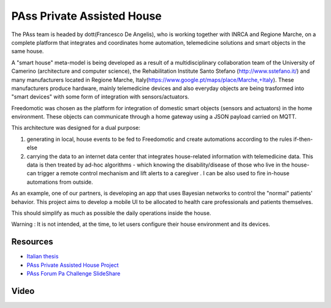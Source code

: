 
PAss Private Assisted House
===========================

The PAss team is headed by dott(Francesco De Angelis), who is working together with INRCA and Regione Marche, on a complete platform that integrates and coordinates home automation, telemedicine solutions and smart objects in the same house.

A "smart house" meta-model is being developed as a result of a multidisciplinary collaboration team of the University of Camerino (architecture and computer science), the Rehabilitation Institute Santo Stefano (http://www.sstefano.it/) and many manufacturers located in Regione Marche, Italy(https://www.google.pt/maps/place/Marche,+Italy). These manufacturers produce hardware, mainly telemedicine devices and also everyday objects are being trasformed into "smart devices" with some form of integration with sensors/actuators.

Freedomotic was chosen as the platform for integration of domestic smart objects (sensors and actuators) in the home environment. These objects can communicate through a home gateway using a JSON payload carried on MQTT.

This architecture was designed for a dual purpose:

#. generating in local, house events to be fed to Freedomotic and create automations according to the rules if-then-else
#. carrying the  data to an internet data center that integrates house-related information with telemedicine data. This data is then treated by ad-hoc algorithms -  which knowing the disability/disease of those who live in the house- can trigger a remote control mechanism and lift alerts to a caregiver . I can be also used to fire in-house automations from outside.

As an example, one of our partners, is developing an app that uses Bayesian networks to control the "normal" patients' behavior. This project aims to develop a mobile UI to be allocated to health care professionals and patients themselves. 

This should simplify as much as possible the daily operations inside the house.

Warning : It is not intended, at the time, to let users configure their house environment and its devices.

Resources
---------

- `Italian thesis <http://www.slideshare.net/freedomotic/tesi-camerino>`_
- `PAss Private Assisted House Project <http://www.projectpass.eu/default.aspx>`_
- `PAss Forum Pa Challenge SlideShare <http://www.slideshare.net/barbaraunicam/p-ass-forum-pa-challenge>`_

Video
-----

.. raw:: html

    <embed>
    <iframe width="560" height="315" src="https://www.youtube.com/embed/Pgzpgh2dlo0" frameborder="0" allowfullscreen></iframe>
    </embed>
